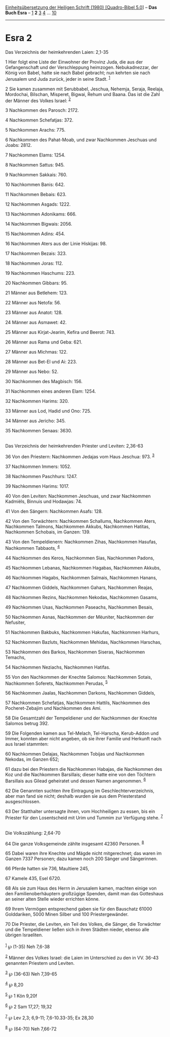 :PROPERTIES:
:ID:       05a9bb0b-4bbe-43c1-b7cf-dc130873a4eb
:END:
<<navbar>>
[[../index.html][Einheitsübersetzung der Heiligen Schrift (1980)
[Quadro-Bibel 5.0]]] -- *Das Buch Esra* -- [[file:Esra_1.html][1]] *2*
[[file:Esra_3.html][3]] [[file:Esra_4.html][4]] ...
[[file:Esra_10.html][10]]

--------------

* Esra 2
  :PROPERTIES:
  :CUSTOM_ID: esra-2
  :END:

<<verses>>

<<v1>>
**** Das Verzeichnis der heimkehrenden Laien: 2,1-35
     :PROPERTIES:
     :CUSTOM_ID: das-verzeichnis-der-heimkehrenden-laien-21-35
     :END:
1 Hier folgt eine Liste der Einwohner der Provinz Juda, die aus der
Gefangenschaft und der Verschleppung heimzogen. Nebukadnezzar, der König
von Babel, hatte sie nach Babel gebracht; nun kehrten sie nach Jerusalem
und Juda zurück, jeder in seine Stadt. ^{[[#fn1][1]]}

<<v2>>
2 Sie kamen zusammen mit Serubbabel, Jeschua, Nehemja, Seraja, Reelaja,
Mordochai, Bilschan, Misperet, Bigwai, Rehum und Baana. Das ist die Zahl
der Männer des Volkes Israel: ^{[[#fn2][2]]}

<<v3>>
3 Nachkommen des Parosch: 2172.

<<v4>>
4 Nachkommen Schefatjas: 372.

<<v5>>
5 Nachkommen Arachs: 775.

<<v6>>
6 Nachkommen des Pahat-Moab, und zwar Nachkommen Jeschuas und
Joabs: 2812.

<<v7>>
7 Nachkommen Elams: 1254.

<<v8>>
8 Nachkommen Sattus: 945.

<<v9>>
9 Nachkommen Sakkais: 760.

<<v10>>
10 Nachkommen Banis: 642.

<<v11>>
11 Nachkommen Bebais: 623.

<<v12>>
12 Nachkommen Asgads: 1222.

<<v13>>
13 Nachkommen Adonikams: 666.

<<v14>>
14 Nachkommen Bigwais: 2056.

<<v15>>
15 Nachkommen Adins: 454.

<<v16>>
16 Nachkommen Aters aus der Linie Hiskijas: 98.

<<v17>>
17 Nachkommen Bezais: 323.

<<v18>>
18 Nachkommen Joras: 112.

<<v19>>
19 Nachkommen Haschums: 223.

<<v20>>
20 Nachkommen Gibbars: 95.

<<v21>>
21 Männer aus Betlehem: 123.

<<v22>>
22 Männer aus Netofa: 56.

<<v23>>
23 Männer aus Anatot: 128.

<<v24>>
24 Männer aus Asmawet: 42.

<<v25>>
25 Männer aus Kirjat-Jearim, Kefira und Beerot: 743.

<<v26>>
26 Männer aus Rama und Geba: 621.

<<v27>>
27 Männer aus Michmas: 122.

<<v28>>
28 Männer aus Bet-El und Ai: 223.

<<v29>>
29 Männer aus Nebo: 52.

<<v30>>
30 Nachkommen des Magbisch: 156.

<<v31>>
31 Nachkommen eines anderen Elam: 1254.

<<v32>>
32 Nachkommen Harims: 320.

<<v33>>
33 Männer aus Lod, Hadid und Ono: 725.

<<v34>>
34 Männer aus Jericho: 345.

<<v35>>
35 Nachkommen Senaas: 3630.\\
\\

<<v36>>
**** Das Verzeichnis der heimkehrenden Priester und Leviten: 2,36-63
     :PROPERTIES:
     :CUSTOM_ID: das-verzeichnis-der-heimkehrenden-priester-und-leviten-236-63
     :END:
36 Von den Priestern: Nachkommen Jedajas vom Haus Jeschua: 973.
^{[[#fn3][3]]}

<<v37>>
37 Nachkommen Immers: 1052.

<<v38>>
38 Nachkommen Paschhurs: 1247.

<<v39>>
39 Nachkommen Harims: 1017.

<<v40>>
40 Von den Leviten: Nachkommen Jeschuas, und zwar Nachkommen Kadmiëls,
Binnuis und Hodawjas: 74.

<<v41>>
41 Von den Sängern: Nachkommen Asafs: 128.

<<v42>>
42 Von den Torwächtern: Nachkommen Schallums, Nachkommen Aters,
Nachkommen Talmons, Nachkommen Akkubs, Nachkommen Hatitas, Nachkommen
Schobais, im Ganzen: 139.

<<v43>>
43 Von den Tempeldienern: Nachkommen Zihas, Nachkommen Hasufas,
Nachkommen Tabbaots, ^{[[#fn4][4]]}

<<v44>>
44 Nachkommen des Keros, Nachkommen Sias, Nachkommen Padons,

<<v45>>
45 Nachkommen Lebanas, Nachkommen Hagabas, Nachkommen Akkubs,

<<v46>>
46 Nachkommen Hagabs, Nachkommen Salmais, Nachkommen Hanans,

<<v47>>
47 Nachkommen Giddels, Nachkommen Gahars, Nachkommen Reajas,

<<v48>>
48 Nachkommen Rezins, Nachkommen Nekodas, Nachkommen Gasams,

<<v49>>
49 Nachkommen Usas, Nachkommen Paseachs, Nachkommen Besais,

<<v50>>
50 Nachkommen Asnas, Nachkommen der Mëuniter, Nachkommen der Nefusiter,

<<v51>>
51 Nachkommen Bakbuks, Nachkommen Hakufas, Nachkommen Harhurs,

<<v52>>
52 Nachkommen Bazluts, Nachkommen Mehidas, Nachkommen Harschas,

<<v53>>
53 Nachkommen des Barkos, Nachkommen Siseras, Nachkommen Temachs,

<<v54>>
54 Nachkommen Neziachs, Nachkommen Hatifas.

<<v55>>
55 Von den Nachkommen der Knechte Salomos: Nachkommen Sotais, Nachkommen
Soferets, Nachkommen Perudas, ^{[[#fn5][5]]}

<<v56>>
56 Nachkommen Jaalas, Nachkommen Darkons, Nachkommen Giddels,

<<v57>>
57 Nachkommen Schefatjas, Nachkommen Hattils, Nachkommen des
Pocheret-Zebajim und Nachkommen des Ami.

<<v58>>
58 Die Gesamtzahl der Tempeldiener und der Nachkommen der Knechte
Salomos betrug 392.

<<v59>>
59 Die Folgenden kamen aus Tel-Melach, Tel-Harscha, Kerub-Addon und
Immer, konnten aber nicht angeben, ob sie ihrer Familie und Herkunft
nach aus Israel stammten:

<<v60>>
60 Nachkommen Delajas, Nachkommen Tobijas und Nachkommen Nekodas, im
Ganzen 652;

<<v61>>
61 dazu bei den Priestern die Nachkommen Habajas, die Nachkommen des Koz
und die Nachkommen Barsillais; dieser hatte eine von den Töchtern
Barsillais aus Gilead geheiratet und dessen Namen angenommen.
^{[[#fn6][6]]}

<<v62>>
62 Die Genannten suchten ihre Eintragung im Geschlechterverzeichnis,
aber man fand sie nicht; deshalb wurden sie aus dem Priesterstand
ausgeschlossen.

<<v63>>
63 Der Statthalter untersagte ihnen, vom Hochheiligen zu essen, bis ein
Priester für den Losentscheid mit Urim und Tummim zur Verfügung stehe.
^{[[#fn7][7]]}\\
\\

<<v64>>
**** Die Volkszählung: 2,64-70
     :PROPERTIES:
     :CUSTOM_ID: die-volkszählung-264-70
     :END:
64 Die ganze Volksgemeinde zählte insgesamt 42360 Personen.
^{[[#fn8][8]]}

<<v65>>
65 Dabei waren ihre Knechte und Mägde nicht mitgerechnet; das waren im
Ganzen 7337 Personen; dazu kamen noch 200 Sänger und Sängerinnen.

<<v66>>
66 Pferde hatten sie 736, Maultiere 245,

<<v67>>
67 Kamele 435, Esel 6720.

<<v68>>
68 Als sie zum Haus des Herrn in Jerusalem kamen, machten einige von den
Familienoberhäuptern großzügige Spenden, damit man das Gotteshaus an
seiner alten Stelle wieder errichten könne.

<<v69>>
69 Ihrem Vermögen entsprechend gaben sie für den Bauschatz 61000
Golddariken, 5000 Minen Silber und 100 Priestergewänder.

<<v70>>
70 Die Priester, die Leviten, ein Teil des Volkes, die Sänger, die
Torwächter und die Tempeldiener ließen sich in ihren Städten nieder,
ebenso alle übrigen Israeliten.\\
\\

^{[[#fnm1][1]]} ℘ (1-35) Neh 7,6-38

^{[[#fnm2][2]]} Männer des Volkes Israel: die Laien im Unterschied zu
den in VV. 36-43 genannten Priestern und Leviten.

^{[[#fnm3][3]]} ℘ (36-63) Neh 7,39-65

^{[[#fnm4][4]]} ℘ 8,20

^{[[#fnm5][5]]} ℘ 1 Kön 9,20f

^{[[#fnm6][6]]} ℘ 2 Sam 17,27; 19,32

^{[[#fnm7][7]]} ℘ Lev 2,3; 6,9-11; 7,6-10.33-35; Ex 28,30

^{[[#fnm8][8]]} ℘ (64-70) Neh 7,66-72
